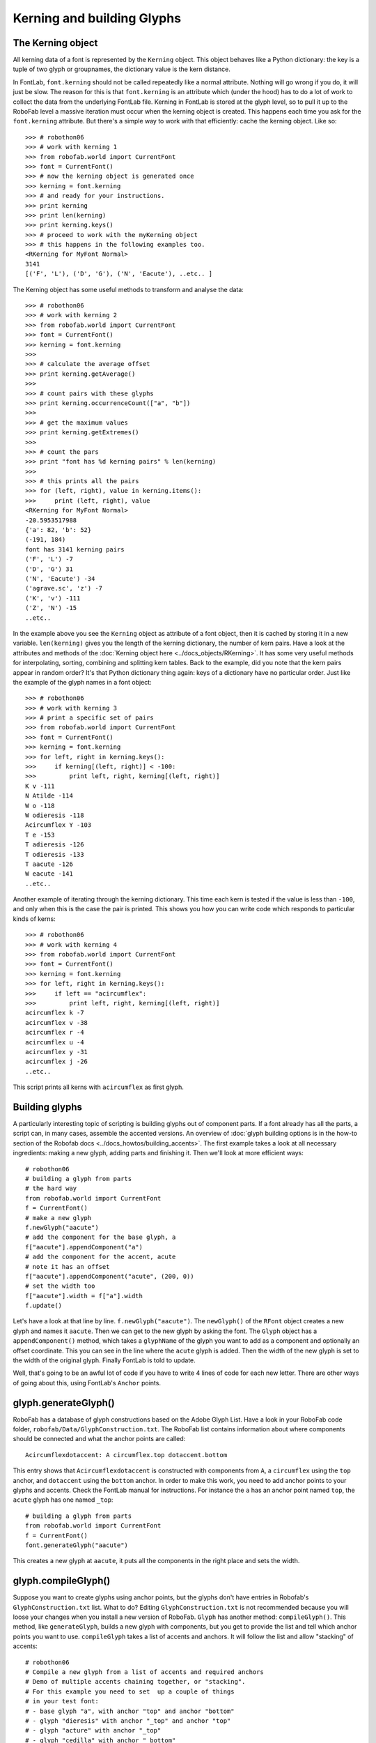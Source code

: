 ===========================
Kerning and building Glyphs
===========================

------------------
The Kerning object
------------------

All kerning data of a font is represented by the ``Kerning`` object. This object behaves like a Python dictionary: the key is a tuple of two glyph or groupnames, the dictionary value is the kern distance.

In FontLab, ``font.kerning`` should not be called repeatedly like a normal attribute. Nothing will go wrong if you do, it will just be slow. The reason for this is that ``font.kerning`` is an attribute which (under the hood) has to do a lot of work to collect the data from the underlying FontLab file. Kerning in FontLab is stored at the glyph level, so to pull it up to the RoboFab level a massive iteration must occur when the kerning object is created. This happens each time you ask for the ``font.kerning`` attribute. But there's a simple way to work with that efficiently: cache the kerning object. Like so::

    >>> # robothon06
    >>> # work with kerning 1 
    >>> from robofab.world import CurrentFont
    >>> font = CurrentFont()
    >>> # now the kerning object is generated once
    >>> kerning = font.kerning
    >>> # and ready for your instructions.
    >>> print kerning
    >>> print len(kerning)
    >>> print kerning.keys()
    >>> # proceed to work with the myKerning object
    >>> # this happens in the following examples too.
    <RKerning for MyFont Normal>
    3141
    [('F', 'L'), ('D', 'G'), ('N', 'Eacute'), ..etc.. ]

The Kerning object has some useful methods to transform and analyse the data::

    >>> # robothon06
    >>> # work with kerning 2
    >>> from robofab.world import CurrentFont
    >>> font = CurrentFont()
    >>> kerning = font.kerning
    >>> 
    >>> # calculate the average offset
    >>> print kerning.getAverage()
    >>> 
    >>> # count pairs with these glyphs
    >>> print kerning.occurrenceCount(["a", "b"])
    >>> 
    >>> # get the maximum values
    >>> print kerning.getExtremes()
    >>> 
    >>> # count the pars
    >>> print "font has %d kerning pairs" % len(kerning)
    >>> 
    >>> # this prints all the pairs
    >>> for (left, right), value in kerning.items():
    >>>     print (left, right), value
    <RKerning for MyFont Normal>
    -20.5953517988
    {'a': 82, 'b': 52}
    (-191, 184)
    font has 3141 kerning pairs
    ('F', 'L') -7
    ('D', 'G') 31
    ('N', 'Eacute') -34
    ('agrave.sc', 'z') -7
    ('K', 'v') -111
    ('Z', 'N') -15
    ..etc..

In the example above you see the ``Kerning`` object as attribute of a font object, then it is cached by storing it in a new variable. ``len(kerning)`` gives you the length of the kerning dictionary, the number of kern pairs. Have a look at the attributes and methods of the :doc:`Kerning object here <../docs_objects/RKerning>`. It has some very useful methods for interpolating, sorting, combining and splitting kern tables. Back to the example, did you note that the kern pairs appear in random order? It's that Python dictionary thing again: keys of a dictionary have no particular order. Just like the example of the glyph names in a font object::

    >>> # robothon06
    >>> # work with kerning 3
    >>> # print a specific set of pairs
    >>> from robofab.world import CurrentFont
    >>> font = CurrentFont()
    >>> kerning = font.kerning
    >>> for left, right in kerning.keys():
    >>>     if kerning[(left, right)] < -100:
    >>>         print left, right, kerning[(left, right)]
    K v -111
    N Atilde -114
    W o -118
    W odieresis -118
    Acircumflex Y -103
    T e -153
    T adieresis -126
    T odieresis -133
    T aacute -126
    W eacute -141
    ..etc..

Another example of iterating through the kerning dictionary. This time each kern is tested if the value is less than ``-100``, and only when this is the case the pair is printed. This shows you how you can write code which responds to particular kinds of kerns::

    >>> # robothon06
    >>> # work with kerning 4
    >>> from robofab.world import CurrentFont
    >>> font = CurrentFont()
    >>> kerning = font.kerning
    >>> for left, right in kerning.keys():
    >>>     if left == "acircumflex":
    >>>         print left, right, kerning[(left, right)]
    acircumflex k -7
    acircumflex v -38
    acircumflex r -4
    acircumflex u -4
    acircumflex y -31
    acircumflex j -26
    ..etc..

This script prints all kerns with ``acircumflex`` as first glyph.

---------------
Building glyphs
---------------

A particularly interesting topic of scripting is building glyphs out of component parts. If a font already has all the parts, a script can, in many cases, assemble the accented versions. An overview of :doc:`glyph building options is in the how-to section of the Robofab docs <../docs_howtos/building_accents>`. The first example takes a look at all necessary ingredients: making a new glyph, adding parts and finishing it. Then we'll look at more efficient ways::

    # robothon06
    # building a glyph from parts
    # the hard way
    from robofab.world import CurrentFont
    f = CurrentFont()
    # make a new glyph
    f.newGlyph("aacute")
    # add the component for the base glyph, a
    f["aacute"].appendComponent("a")
    # add the component for the accent, acute
    # note it has an offset
    f["aacute"].appendComponent("acute", (200, 0))
    # set the width too
    f["aacute"].width = f["a"].width
    f.update()

Let's have a look at that line by line. ``f.newGlyph("aacute")``. The ``newGlyph()`` of the ``RFont`` object creates a new glyph and names it ``aacute``. Then we can get to the new glyph by asking the font. The ``Glyph`` object has a ``appendComponent()`` method, which takes a ``glyphName`` of the glyph you want to add as a component and optionally an offset coordinate. This you can see in the line where the ``acute`` glyph is added. Then the width of the new glyph is set to the width of the original glyph. Finally FontLab is told to update.

Well, that's going to be an awful lot of code if you have to write 4 lines of code for each new letter. There are other ways of going about this, using FontLab's ``Anchor`` points.

---------------------
glyph.generateGlyph()
---------------------

RoboFab has a database of glyph constructions based on the Adobe Glyph List. Have a look in your RoboFab code folder, ``robofab/Data/GlyphConstruction.txt``. The RoboFab list contains information about where components should be connected and what the anchor points are called::

    Acircumflexdotaccent: A circumflex.top dotaccent.bottom

This entry shows that ``Acircumflexdotaccent`` is constructed with components from ``A``, a ``circumflex`` using the ``top`` anchor, and ``dotaccent`` using the ``bottom`` anchor. In order to make this work, you need to add anchor points to your glyphs and accents. Check the FontLab manual for instructions. For instance the ``a`` has an anchor point named ``top``, the ``acute`` glyph has one named ``_top``::

    # building a glyph from parts
    from robofab.world import CurrentFont
    f = CurrentFont()
    font.generateGlyph("aacute")

This creates a new glyph at ``aacute``, it puts all the components in the right place and sets the width.

--------------------
glyph.compileGlyph()
--------------------

Suppose you want to create glyphs using anchor points, but the glyphs don't have entries in Robofab's ``GlyphConstruction.txt`` list. What to do? Editing ``GlyphConstruction.txt`` is not recommended because you will loose your changes when you install a new version of RoboFab. ``Glyph`` has another method: ``compileGlyph()``. This method, like ``generateGlyph``, builds a new glyph with components, but you get to provide the list and tell which anchor points you want to use. ``compileGlyph`` takes a list of accents and anchors. It will follow the list and allow "stacking" of accents::

    # robothon06
    # Compile a new glyph from a list of accents and required anchors
    # Demo of multiple accents chaining together, or "stacking".
    # For this example you need to set  up a couple of things
    # in your test font:
    # - base glyph "a", with anchor "top" and anchor "bottom"
    # - glyph "dieresis" with anchor "_top" and anchor "top"
    # - glyph "acture" with anchor "_top"
    # - glyph "cedilla" with anchor "_bottom"
    
    from robofab.world import CurrentFont
    font = CurrentFont()
    
    # this is a list of tuples
    # each tuple has the name of the accent as first element
    # and the name of the anchor which to use as the second element
    
    accentList = [("dieresis", "top"),
        ("acute", "top"),
        ("cedilla", "bottom")]
    
    # The accents are compiled in this order, so first
    #    "dieresis" connects to "a" using "top" anchor
    #    "acute" connects to dieresis, using the next "top" anchor
    
    font.compileGlyph("myCompiledGlyph", "a", accentList)
    font.update()
